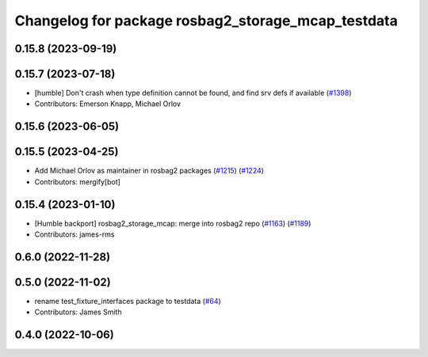 ^^^^^^^^^^^^^^^^^^^^^^^^^^^^^^^^^^^^^^^^^^^^^^^^^^^
Changelog for package rosbag2_storage_mcap_testdata
^^^^^^^^^^^^^^^^^^^^^^^^^^^^^^^^^^^^^^^^^^^^^^^^^^^

0.15.8 (2023-09-19)
-------------------

0.15.7 (2023-07-18)
-------------------
* [humble] Don't crash when type definition cannot be found, and find srv defs if available (`#1398 <https://github.com/ros2/rosbag2/issues/1398>`_)
* Contributors: Emerson Knapp, Michael Orlov

0.15.6 (2023-06-05)
-------------------

0.15.5 (2023-04-25)
-------------------
* Add Michael Orlov as maintainer in rosbag2 packages (`#1215 <https://github.com/ros2/rosbag2/issues/1215>`_) (`#1224 <https://github.com/ros2/rosbag2/issues/1224>`_)
* Contributors: mergify[bot]

0.15.4 (2023-01-10)
-------------------
* [Humble backport] rosbag2_storage_mcap: merge into rosbag2 repo (`#1163 <https://github.com/ros2/rosbag2/issues/1163>`_) (`#1189 <https://github.com/ros2/rosbag2/issues/1189>`_)
* Contributors: james-rms

0.6.0 (2022-11-28)
------------------

0.5.0 (2022-11-02)
------------------
* rename test_fixture_interfaces package to testdata (`#64 <https://github.com/ros-tooling/rosbag2_storage_mcap/issues/64>`_)
* Contributors: James Smith

0.4.0 (2022-10-06)
------------------
